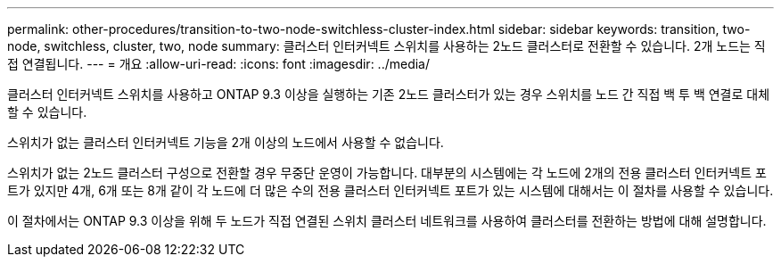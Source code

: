 ---
permalink: other-procedures/transition-to-two-node-switchless-cluster-index.html 
sidebar: sidebar 
keywords: transition, two-node, switchless, cluster, two, node 
summary: 클러스터 인터커넥트 스위치를 사용하는 2노드 클러스터로 전환할 수 있습니다. 2개 노드는 직접 연결됩니다. 
---
= 개요
:allow-uri-read: 
:icons: font
:imagesdir: ../media/


클러스터 인터커넥트 스위치를 사용하고 ONTAP 9.3 이상을 실행하는 기존 2노드 클러스터가 있는 경우 스위치를 노드 간 직접 백 투 백 연결로 대체할 수 있습니다.

스위치가 없는 클러스터 인터커넥트 기능을 2개 이상의 노드에서 사용할 수 없습니다.

스위치가 없는 2노드 클러스터 구성으로 전환할 경우 무중단 운영이 가능합니다. 대부분의 시스템에는 각 노드에 2개의 전용 클러스터 인터커넥트 포트가 있지만 4개, 6개 또는 8개 같이 각 노드에 더 많은 수의 전용 클러스터 인터커넥트 포트가 있는 시스템에 대해서는 이 절차를 사용할 수 있습니다.

이 절차에서는 ONTAP 9.3 이상을 위해 두 노드가 직접 연결된 스위치 클러스터 네트워크를 사용하여 클러스터를 전환하는 방법에 대해 설명합니다.
